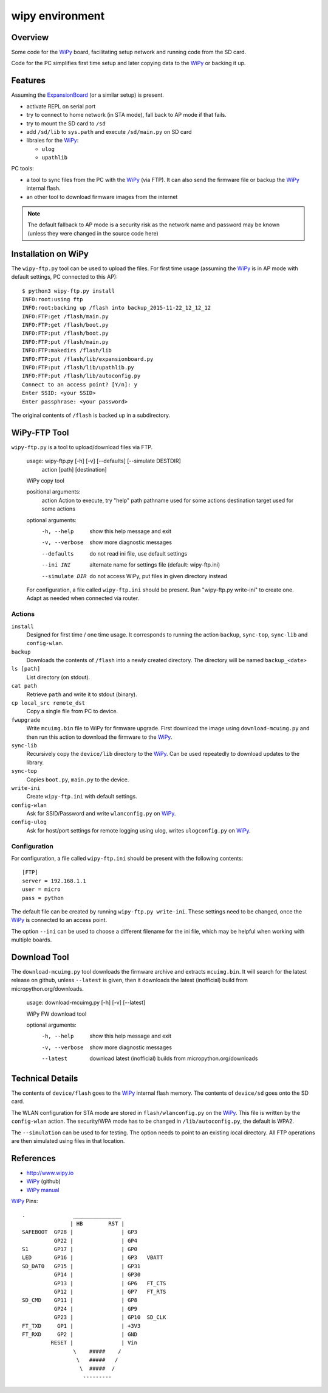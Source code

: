 ==================
 wipy environment
==================

Overview
========
Some code for the WiPy_ board, facilitating setup network and running code from
the SD card.

Code for the PC simplifies first time setup and later copying data to the WiPy_
or backing it up.


Features
========
Assuming the ExpansionBoard_ (or a similar setup) is present.

- activate REPL on serial port
- try to connect to home network (in STA mode), fall back to AP mode if that fails.
- try to mount the SD card to ``/sd``
- add ``/sd/lib`` to ``sys.path`` and execute ``/sd/main.py`` on SD card
- libraies for the WiPy_:

  - ``ulog``
  - ``upathlib``

PC tools:

- a tool to sync files from the PC with the WiPy_ (via FTP). It can also send
  the firmware file or backup the WiPy_ internal flash.
- an other tool to download firmware images from the internet

.. note::

    The default fallback to AP mode is a security risk as the network name and password
    may be known (unless they were changed in the source code here)


Installation on WiPy
====================
The ``wipy-ftp.py`` tool can be used to upload the files. For first time usage
(assuming the WiPy_ is in AP mode with default settings, PC connected to this
AP)::

    $ python3 wipy-ftp.py install
    INFO:root:using ftp
    INFO:root:backing up /flash into backup_2015-11-22_12_12_12
    INFO:FTP:get /flash/main.py
    INFO:FTP:get /flash/boot.py
    INFO:FTP:put /flash/boot.py
    INFO:FTP:put /flash/main.py
    INFO:FTP:makedirs /flash/lib
    INFO:FTP:put /flash/lib/expansionboard.py
    INFO:FTP:put /flash/lib/upathlib.py
    INFO:FTP:put /flash/lib/autoconfig.py
    Connect to an access point? [Y/n]: y
    Enter SSID: <your SSID>
    Enter passphrase: <your password>

The original contents of ``/flash`` is backed up in a subdirectory.


WiPy-FTP Tool
=============
``wipy-ftp.py`` is a tool to upload/download files via FTP.

    usage: wipy-ftp.py [-h] [-v] [--defaults] [--simulate DESTDIR]
                       action [path] [destination]

    WiPy copy tool

    positional arguments:
      action          Action to execute, try "help"
      path            pathname used for some actions
      destination     target used for some actions

    optional arguments:
      -h, --help      show this help message and exit
      -v, --verbose   show more diagnostic messages
      --defaults      do not read ini file, use default settings
      --ini INI       alternate name for settings file (default: wipy-ftp.ini)
      --simulate DIR  do not access WiPy, put files in given directory instead

    For configuration, a file called ``wipy-ftp.ini`` should be present. Run
    "wipy-ftp.py write-ini" to create one. Adapt as needed when connected via
    router.


Actions
-------

``install``
    Designed for first time / one time usage. It corresponds to running the
    action ``backup``, ``sync-top``, ``sync-lib`` and ``config-wlan``.

``backup``
    Downloads the contents of ``/flash`` into a newly created directory. The
    directory will be named ``backup_<date>``

``ls [path]``
    List directory (on stdout).

``cat path``
    Retrieve ``path`` and write it to stdout (binary).

``cp local_src remote_dst``
    Copy a single file from PC to device.

``fwupgrade``
    Write ``mcuimg.bin`` file to WiPy for firmware upgrade. First download the
    image using ``download-mcuimg.py`` and then run this action to download the
    firmware to the WiPy_.

``sync-lib``
    Recursively copy the ``device/lib`` directory to the WiPy_. Can be used
    repeatedly to download updates to the library.

``sync-top``
    Copies ``boot.py``, ``main.py`` to the device.

``write-ini``
    Create ``wipy-ftp.ini`` with default settings.

``config-wlan``
    Ask for SSID/Password and write ``wlanconfig.py`` on WiPy_.

``config-ulog``
    Ask for host/port settings for remote logging using ulog, writes
    ``ulogconfig.py`` on WiPy_.


Configuration
-------------
For configuration, a file called ``wipy-ftp.ini`` should be present with the
following contents::

    [FTP]
    server = 192.168.1.1
    user = micro
    pass = python

The default file can be created by running ``wipy-ftp.py write-ini``.  These
settings need to be changed, once the WiPy_ is connected to an access point.

The option ``--ini`` can be used to choose a different filename for the ini
file, which may be helpful when working with multiple boards.


Download Tool
=============
The ``download-mcuimg.py`` tool downloads the firmware archive and extracts
``mcuimg.bin``. It will search for the latest release on github, unless
``--latest`` is given, then it downloads the latest (inofficial) build from
micropython.org/downloads.

    usage: download-mcuimg.py [-h] [-v] [--latest]

    WiPy FW download tool

    optional arguments:
      -h, --help     show this help message and exit
      -v, --verbose  show more diagnostic messages
      --latest       download latest (inofficial) builds from
                     micropython.org/downloads


Technical Details
=================
The contents of ``device/flash`` goes to the WiPy_ internal flash memory. The
contents of ``device/sd`` goes onto the SD card.

The WLAN configuration for STA mode are stored in ``flash/wlanconfig.py`` on
the WiPy_. This file is written by the ``config-wlan`` action. The security/WPA
mode has to be changed in ``/lib/autoconfig.py``, the default is WPA2.

The ``--simulation`` can be used to for testing. The option needs to point to an
existing local directory. All FTP operations are then simulated using files in
that location.


References
==========

- http://www.wipy.io
- WiPy_ (github)
- `WiPy manual`_

.. _WiPy: https://github.com/wipy/wipy
.. _ExpansionBoard: https://github.com/wipy/wipy/tree/master/hardware/ExpansionBoard-v1.2
.. _`WiPy manual`: https://micropython.org/resources/docs/en/latest/wipy/


WiPy_ Pins::

    .               _______________
                   | HB        RST |
    SAFEBOOT  GP28 |               | GP3
              GP22 |               | GP4
    S1        GP17 |               | GP0
    LED       GP16 |               | GP3   VBATT
    SD_DAT0   GP15 |               | GP31
              GP14 |               | GP30
              GP13 |               | GP6   FT_CTS
              GP12 |               | GP7   FT_RTS
    SD_CMD    GP11 |               | GP8
              GP24 |               | GP9
              GP23 |               | GP10  SD_CLK
    FT_TXD     GP1 |               | +3V3
    FT_RXD     GP2 |               | GND
             RESET |               | Vin
                    \    #####    /
                     \   #####   /
                      \  #####  /
                       ---------

